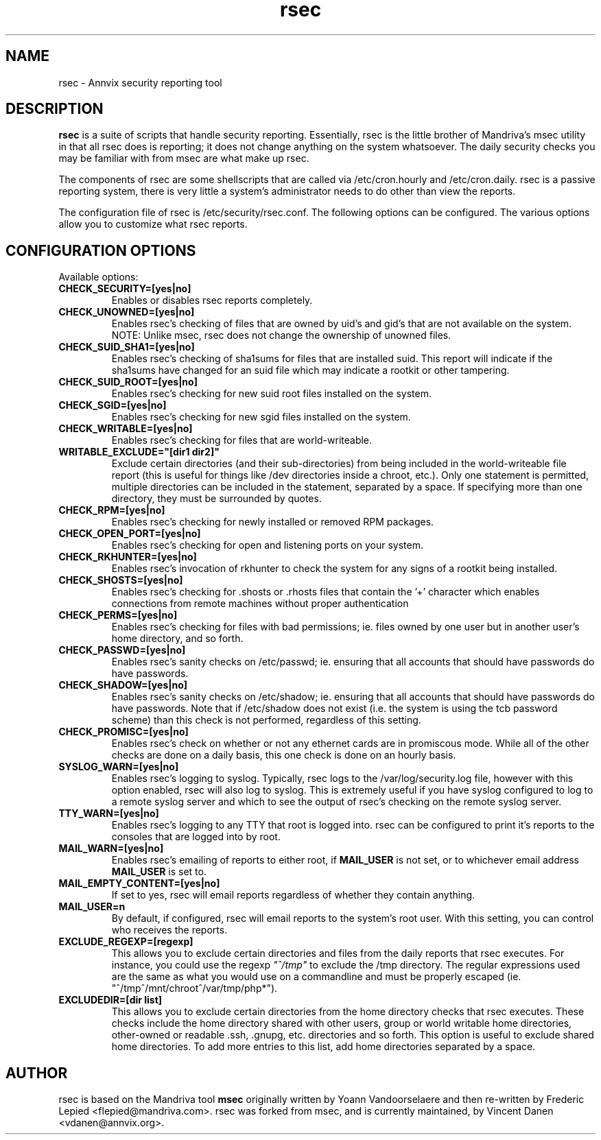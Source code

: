 .\\ $Id$
.TH rsec 8 "13 Mar 2006" "Annvix" "Annvix"
.SH NAME
rsec - Annvix security reporting tool
.SH DESCRIPTION
\fPrsec\fP is a suite of scripts that handle security reporting.
Essentially, rsec is the little brother of Mandriva's
msec utility in that all rsec does is reporting; it does not change anything
on the system whatsoever.  The daily security checks you may be familiar
with from msec are what make up rsec.
.PP
The components of rsec are some shellscripts that are called via
/etc/cron.hourly and /etc/cron.daily.  rsec is a passive reporting system,
there is very little a system's administrator needs to do other than view
the reports.
.PP
The configuration file of rsec is /etc/security/rsec.conf.  The following
options can be configured.  The various options allow you to customize what
rsec reports.

.SH CONFIGURATION OPTIONS
.PP
Available options:
.TP
\fBCHECK_SECURITY=[yes|no]\fR
Enables or disables rsec reports completely.
.TP
\fBCHECK_UNOWNED=[yes|no]\fR
Enables rsec's checking of files that are owned by uid's and gid's that are
not available on the system.  NOTE: Unlike msec, rsec does not change the
ownership of unowned files.
.TP
\fBCHECK_SUID_SHA1=[yes|no]\fR
Enables rsec's checking of sha1sums for files that are installed suid.  This
report will indicate if the sha1sums have changed for an suid file which may
indicate a rootkit or other tampering.
.TP
\fBCHECK_SUID_ROOT=[yes|no]\fR
Enables rsec's checking for new suid root files installed on the system.
.TP
\fBCHECK_SGID=[yes|no]\fR
Enables rsec's checking for new sgid files installed on the system.
.TP
\fBCHECK_WRITABLE=[yes|no]\fR
Enables rsec's checking for files that are world-writeable.
.TP
\fBWRITABLE_EXCLUDE="[dir1 dir2]"\fR
Exclude certain directories (and their sub-directories) from being included
in the world-writeable file report (this is useful for things like /dev directories
inside a chroot, etc.).  Only one statement is permitted, multiple directories can
be included in the statement, separated by a space.  If specifying more than one
directory, they must be surrounded by quotes.
.TP
\fBCHECK_RPM=[yes|no]\fR
Enables rsec's checking for newly installed or removed RPM packages.
.TP
\fBCHECK_OPEN_PORT=[yes|no]\fR
Enables rsec's checking for open and listening ports on your system.
.TP
\fBCHECK_RKHUNTER=[yes|no]\fR
Enables rsec's invocation of rkhunter to check the system for any signs of
a rootkit being installed.
.TP
\fBCHECK_SHOSTS=[yes|no]\fR
Enables rsec's checking for .shosts or .rhosts files that contain the '+' character
which enables connections from remote machines without proper authentication
.TP
\fBCHECK_PERMS=[yes|no]\fR
Enables rsec's checking for files with bad permissions; ie. files owned by
one user but in another user's home directory, and so forth.
.TP
\fBCHECK_PASSWD=[yes|no]\fR
Enables rsec's sanity checks on /etc/passwd; ie. ensuring that all accounts
that should have passwords do have passwords.
.TP
\fBCHECK_SHADOW=[yes|no]\fR
Enables rsec's sanity checks on /etc/shadow; ie. ensuring that all accounts
that should have passwords do have passwords.  Note that if /etc/shadow does
not exist (i.e. the system is using the tcb password scheme) than this check
is not performed, regardless of this setting.
.TP
\fBCHECK_PROMISC=[yes|no]\fR
Enables rsec's check on whether or not any ethernet cards are in promiscous
mode.  While all of the other checks are done on a daily basis, this one
check is done on an hourly basis.
.TP
\fBSYSLOG_WARN=[yes|no]\fR
Enables rsec's logging to syslog.  Typically, rsec logs to the
/var/log/security.log file, however with this option enabled, rsec will also
log to syslog.  This is extremely useful if you have syslog configured to
log to a remote syslog server and which to see the output of rsec's checking
on the remote syslog server.
.TP
\fBTTY_WARN=[yes|no]\fR
Enables rsec's logging to any TTY that root is logged into.  rsec can be
configured to print it's reports to the consoles that are logged into by
root.
.TP
\fBMAIL_WARN=[yes|no]\fR
Enables rsec's emailing of reports to either root, if \fBMAIL_USER\fR is not
set, or to whichever email address \fBMAIL_USER\fR is set to.
.TP
\fBMAIL_EMPTY_CONTENT=[yes|no]\fR
If set to yes, rsec will email reports regardless of whether they contain
anything.
.TP
\fBMAIL_USER=n\fR
By default, if configured, rsec will email reports to the system's root
user.  With this setting, you can control who receives the reports.
.TP
\fBEXCLUDE_REGEXP=[regexp]\fR
This allows you to exclude certain directories and files from the daily reports
that rsec executes.  For instance, you could use the regexp \fI"^/tmp"\fR to exclude
the /tmp directory.  The regular expressions used are the same as what you would use
on a commandline and must be properly escaped (ie. "^/tmp\|^/mnt/chroot\|^/var/tmp/php*").
.TP
\fBEXCLUDEDIR=[dir list]\fR
This allows you to exclude certain directories from the home directory checks that rsec
executes.  These checks include the home directory shared with other users, group or world
writable home directories, other-owned or readable .ssh, .gnupg, etc. directories and so
forth.  This option is useful to exclude shared home directories.  To add more entries to
this list, add home directories separated by a space.

.SH AUTHOR
rsec is based on the Mandriva tool \fBmsec\fR originally written by Yoann
Vandoorselaere and then re-written by Frederic Lepied <flepied@mandriva.com>.
rsec was forked from msec, and is currently maintained, by Vincent Danen
<vdanen@annvix.org>.
